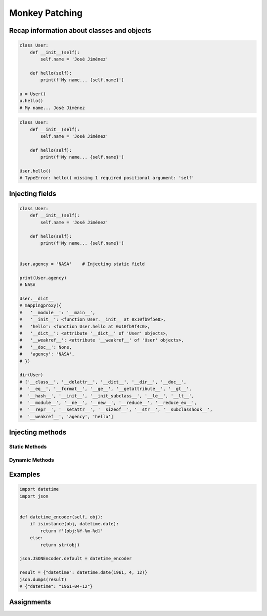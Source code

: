 ***************
Monkey Patching
***************


Recap information about classes and objects
===========================================
.. code-block:: python

    class User:
        def __init__(self):
            self.name = 'José Jiménez'

        def hello(self):
            print(f'My name... {self.name}')

    u = User()
    u.hello()
    # My name... José Jiménez

.. code-block:: python

    class User:
        def __init__(self):
            self.name = 'José Jiménez'

        def hello(self):
            print(f'My name... {self.name}')

    User.hello()
    # TypeError: hello() missing 1 required positional argument: 'self'


Injecting fields
================
.. code-block:: python

    class User:
        def __init__(self):
            self.name = 'José Jiménez'

        def hello(self):
            print(f'My name... {self.name}')


    User.agency = 'NASA'    # Injecting static field

    print(User.agency)
    # NASA

    User.__dict__
    # mappingproxy({
    #   '__module__': '__main__',
    #   '__init__': <function User.__init__ at 0x10fb9f5e0>,
    #   'hello': <function User.hello at 0x10fb9f4c0>,
    #   '__dict__': <attribute '__dict__' of 'User' objects>,
    #   '__weakref__': <attribute '__weakref__' of 'User' objects>,
    #   '__doc__': None,
    #   'agency': 'NASA',
    # })

    dir(User)
    # ['__class__', '__delattr__', '__dict__', '__dir__', '__doc__',
    #  '__eq__', '__format__', '__ge__', '__getattribute__', '__gt__',
    #  '__hash__', '__init__', '__init_subclass__', '__le__', '__lt__',
    #  '__module__', '__ne__', '__new__', '__reduce__', '__reduce_ex__',
    #  '__repr__', '__setattr__', '__sizeof__', '__str__', '__subclasshook__',
    #  '__weakref__', 'agency', 'hello']


Injecting methods
=================

Static Methods
--------------
.. code-block:: python
    :caption: Note, that there is no ``self`` as a first argument to ``function``

    class User:
        def hello(self):
            print('Old version')


    def my_function():
        print('New version')


    User.hello = my_function
    User.hello()
    # New version

.. code-block:: python
    :caption: Injecting static and dynamic methods to class

    class User:
        pass


    def my_staticmethod():
        print('My Static Method')

    def my_dynamicmethod(self):
        print('My Dynamic Method')

    User.my_staticmethod = my_staticmethod
    User.my_dynamicmethod = my_dynamicmethod
    User.my_staticlambda = lambda: print('My Static Lambda')
    User.my_dynamiclambda = lambda self: print('My Dynamic Lambda')


    User.my_staticmethod()      # My Static Method
    User.my_dynamicmethod()     # TypeError: my_dynamicmethod() missing 1 required positional argument: 'self'
    User.my_staticlambda()      # My Static Lambda
    User.my_dynamiclambda()     # TypeError: <lambda>() missing 1 required positional argument: 'self'

    u = User()

    u.my_staticmethod()         # TypeError: my_staticmethod() takes 0 positional arguments but 1 was given
    u.my_dynamicmethod()        # My Dynamic Method
    u.my_staticlambda()         # TypeError: <lambda>() takes 0 positional arguments but 1 was given
    u.my_dynamiclambda()        # My Dynamic Lambda

.. code-block:: python
    :caption: Injecting static methods with parameters

    class User:
        pass


    def my_staticmethod(*args, **kwargs):
        print(f'My Static Method, args: {args}, kwargs: {kwargs}')

    User.my_staticmethod = my_staticmethod
    User.my_staticlambda = lambda *args, **kwargs: print(f'My Static Lambda, args: {args}, kwargs: {kwargs}')


    User.my_staticmethod()
    # My Static Method, args: (), kwargs: {}

    User.my_staticmethod(1, 2, 3, d=4, e=5, f=6)
    # My Static Method, args: (1, 2, 3), kwargs: {'d': 4, 'e': 5, 'f': 6}

    User.my_staticlambda()
    # My Static Lambda, args: (), kwargs: {}

    User.my_staticlambda(1, 2, 3, d=4, e=5, f=6)
    # My Static Lambda, args: (1, 2, 3), kwargs: {'d': 4, 'e': 5, 'f': 6}

Dynamic Methods
---------------
.. code-block:: python
    :caption: Note, that there is no ``self`` as a first argument to ``lambda``

    class User:
        pass


    u = User()
    u.hello = lambda name: print(f'My name... {name}')

    u.hello('José Jiménez')
    # My name... José Jiménez

.. code-block:: python
    :caption: Note, although there is ``self`` in ``lambda``, it is not passed as an argument

    class User:
        def __init__(self):
            self.name = 'Jan Twardowski'


    u = User()
    u.hello = lambda self: print(f'My name... {self.name}')

    u.hello()
    # TypeError: <lambda>() missing 1 required positional argument: 'self'

    u.hello('José Jiménez')
    # AttributeError: 'str' object has no attribute 'name'

.. code-block:: python
    :caption: Note, the ``self`` argument to ``lambda``

    class User:
        pass


    User.hello = lambda self: print(f'My name... {self.name}')

    u = User()
    u.name = 'José Jiménez'

    u.hello()
    # My name... José Jiménez


Examples
========
.. code-block:: python

    import datetime
    import json


    def datetime_encoder(self, obj):
        if isinstance(obj, datetime.date):
            return f'{obj:%Y-%m-%d}'
        else:
            return str(obj)

    json.JSONEncoder.default = datetime_encoder

    result = {"datetime": datetime.date(1961, 4, 12)}
    json.dumps(result)
    # {"datetime": "1961-04-12"}


Assignments
===========
.. todo:: Create Assignments
